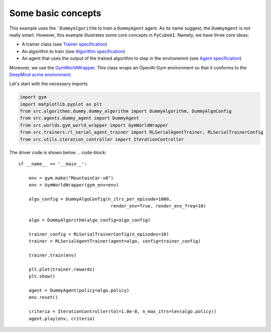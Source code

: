 Some basic concepts 
===============================

This example uses the ```DummyAlgorithm`` to train a ``DummyAgent`` agent. As its name
suggest, the ``DummyAgent`` is not really smart. However, this example illustrates some core
concepts in ``PyCubeAI``. Namely, we have three core ideas:

- A trainer class (see  `Trainer specification <../../Specs/trainer_specification.html>`_)
- An algorithm to train (see `Algorithm specification <../../Specs/algorithm_specification.html>`_)
- An agent that uses the output of the trained algorithm to step in the environemnt (see `Agent specification <../../Specs/agent_specification.html>`_)

Moreover, we use the `GymWorldWrapper <../../API/gym_world_wrapper.html>`_. This class wraps an OpenAI-Gym environment so that it conforms to 
the `DeepMind acme environment <https://github.com/deepmind/acme>`_.

Let's start with the necessary imports

.. code-block:: 

	import gym
	import matplotlib.pyplot as plt
	from src.algorithms.dummy.dummy_algorithm import DummyAlgorithm, DummyAlgoConfig
	from src.agents.dummy_agent import DummyAgent
	from src.worlds.gym_world_wrapper import GymWorldWrapper
	from src.trainers.rl_serial_agent_trainer import RLSerialAgentTrainer, RLSerialTrainerConfig
	from src.utils.iteration_controller import IterationController


The driver code is shown below. 
.. code-block::


	if __name__ == '__main__':

	    env = gym.make("MountainCar-v0")
	    env = GymWorldWrapper(gym_env=env)

	    algo_config = DummyAlgoConfig(n_itrs_per_episode=1000,
		                           render_env=True, render_env_freq=10)

	    algo = DummyAlgorithm(algo_config=algo_config)

	    trainer_config = RLSerialTrainerConfig(n_episodes=10)
	    trainer = RLSerialAgentTrainer(agent=algo, config=trainer_config)

	    trainer.train(env)

	    plt.plot(trainer.rewards)
	    plt.show()

	    agent = DummyAgent(policy=algo.policy)
	    env.reset()

	    criteria = IterationController(tol=1.0e-8, n_max_itrs=len(algo.policy))
	    agent.play(env, criteria)

